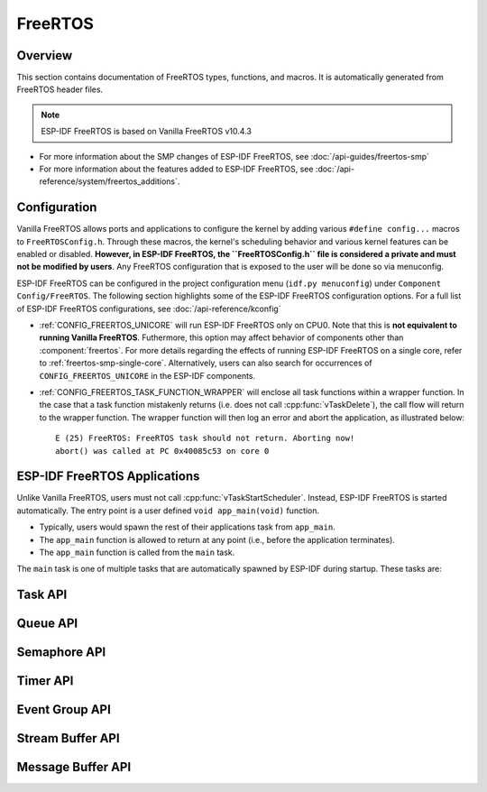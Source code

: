 FreeRTOS
========

Overview
--------

This section contains documentation of FreeRTOS types, functions, and macros. It is automatically generated from FreeRTOS header files.

.. note::
    ESP-IDF FreeRTOS is based on Vanilla FreeRTOS v10.4.3

- For more information about the SMP changes of ESP-IDF FreeRTOS, see :doc:`/api-guides/freertos-smp`
- For more information about the features added to ESP-IDF FreeRTOS, see :doc:`/api-reference/system/freertos_additions`.

Configuration
-------------

Vanilla FreeRTOS allows ports and applications to configure the kernel by adding various ``#define config...`` macros to ``FreeRTOSConfig.h``. Through these macros, the kernel's scheduling behavior and various kernel features can be enabled or disabled. **However, in ESP-IDF FreeRTOS, the ``FreeRTOSConfig.h`` file is considered a private and must not be modified by users**. Any FreeRTOS configuration that is exposed to the user will be done so via menuconfig.

ESP-IDF FreeRTOS can be configured in the project configuration menu (``idf.py menuconfig``) under ``Component Config/FreeRTOS``. The following section highlights some of the ESP-IDF FreeRTOS configuration options. For a full list of ESP-IDF FreeRTOS configurations, see :doc:`/api-reference/kconfig`

- :ref:`CONFIG_FREERTOS_UNICORE` will run ESP-IDF FreeRTOS only on CPU0. Note that this is **not equivalent to running Vanilla FreeRTOS**. Futhermore, this option may affect behavior of components other than :component:`freertos`. For more details regarding the effects of running ESP-IDF FreeRTOS on a single core, refer to :ref:`freertos-smp-single-core`. Alternatively, users can also search for occurrences of ``CONFIG_FREERTOS_UNICORE`` in the ESP-IDF components.

- :ref:`CONFIG_FREERTOS_TASK_FUNCTION_WRAPPER` will enclose all task functions within a wrapper function. In the case that a task function mistakenly returns (i.e. does not call :cpp:func:`vTaskDelete`), the call flow will return to the wrapper function. The wrapper function will then log an error and abort the application, as illustrated below::

    E (25) FreeRTOS: FreeRTOS task should not return. Aborting now!
    abort() was called at PC 0x40085c53 on core 0

.. only:: CONFIG_FREERTOS_UNICORE

    .. note::
        As {IDF_TARGET_NAME} is a single core SoC, the :ref:`CONFIG_FREERTOS_UNICORE` configuration is always set.


.. _freertos-applications:

ESP-IDF FreeRTOS Applications
-----------------------------

Unlike Vanilla FreeRTOS, users must not call :cpp:func:`vTaskStartScheduler`. Instead, ESP-IDF FreeRTOS is started automatically. The entry point is a user defined ``void app_main(void)`` function.

- Typically, users would spawn the rest of their applications task from ``app_main``.
- The ``app_main`` function is allowed to return at any point (i.e., before the application terminates).
- The ``app_main`` function is called from the ``main`` task. 

The ``main`` task is one of multiple tasks that are automatically spawned by ESP-IDF during startup. These tasks are:

.. only:: not CONFIG_FREERTOS_UNICORE

    .. list-table:: List of Tasks Created During Startup
        :widths: 25 25 5 50
        :header-rows: 1

        * - Task Name
          - Affinity
          - Priority
          - Description
        * - Main Task (``main``)
          - CPU0
          - 1
          - Task that simply calls ``app_main``. This task will self delete when ``app_main`` returns
        * - Idle Tasks (``IDLEx``)
          - CPU0 and CPU1
          - 0
          - Idle tasks created for (and pinned to) each CPU
        * - IPC Tasks (``ipcx``)
          - CPU0 and CPU1
          - 24
          - IPC tasks created for (and pinned to ) each CPU. IPC tasks are used to implement the IPC feature. See :doc:`/api-reference/system/ipc` for more details.

.. only:: CONFIG_FREERTOS_UNICORE

    .. list-table:: List of Tasks Created During Startup
        :widths: 25 25 5 50
        :header-rows: 1

        * - Task Name
          - Affinity
          - Priority
          - Description
        * - Main Task (``main``)
          - CPU0
          - 1
          - Task that simply calls ``app_main``. This task will self delete when ``app_main`` returns
        * - Idle Tasks (``IDLEx``)
          - CPU0 and CPU1
          - 0
          - Idle task created for (and pinned to) each CPU
    
    .. note::

        Low priority numbers denote low priority tasks.

Task API
--------

.. include-build-file:: inc/task.inc

Queue API
---------

.. include-build-file:: inc/queue.inc

Semaphore API
-------------

.. include-build-file:: inc/semphr.inc

Timer API
---------

.. include-build-file:: inc/timers.inc


Event Group API
---------------

.. include-build-file:: inc/event_groups.inc

Stream Buffer API
-----------------

.. include-build-file:: inc/stream_buffer.inc


Message Buffer API
------------------

.. include-build-file:: inc/message_buffer.inc
